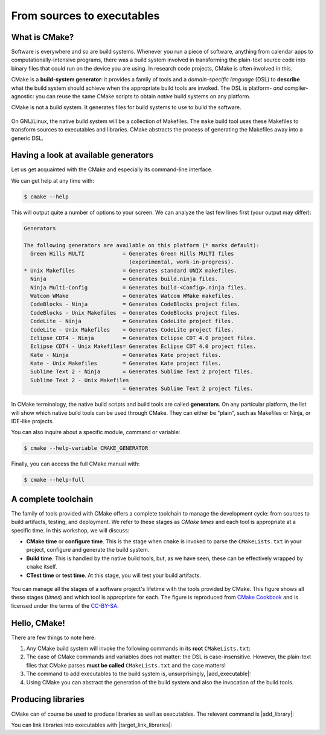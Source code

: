 .. _hello-cmake:


From sources to executables
===========================

.. questions::

   - How do we use CMake to compile source files to executables?

.. objectives::

   - Learn what tools available in the CMake suite.
   - Learn how to write a simple ``CMakeLists.txt``.
   - Learn the difference between *build systems*, *build tools*, and *build system generator*.
   - Learn to distinguish between *configuration*, *generation*, and *build* time.


What is CMake?
--------------

Software is everywhere and so are build systems. Whenever you run a piece of
software,  anything from calendar apps to computationally-intensive programs,
there was a build system involved in transforming the plain-text source code
into binary files that could run on the device you are using. In research code
projects, CMake is often involved in this.

CMake is a **build-system generator**: it provides a family of tools and a
*domain-specific language* (DSL) to **describe** what the build system should
achieve when the appropriate build tools are invoked.
The DSL is platform- *and* compiler-agnostic: you can reuse the same CMake
scripts to obtain *native* build systems on any platform.

CMake is not a build system. It generates files for build systems to use
to build the software.

.. figure:: img/build-systems.svg
   :align: center

   On GNU/Linux, the native build system will be a collection of Makefiles.
   The ``make`` build tool uses these Makefiles to transform sources to
   executables and libraries.
   CMake abstracts the process of generating the Makefiles away into a
   generic DSL.


Having a look at available generators
-------------------------------------

Let us get acquainted with the CMake and especially its command-line interface.

We can get help at any time with:

.. code-block:: console

   $ cmake --help

This will output quite a number of options to your screen.
We can analyze the last few lines first (your output may differ):

.. code-block:: text

  Generators

  The following generators are available on this platform (* marks default):
    Green Hills MULTI            = Generates Green Hills MULTI files
                                   (experimental, work-in-progress).
  * Unix Makefiles               = Generates standard UNIX makefiles.
    Ninja                        = Generates build.ninja files.
    Ninja Multi-Config           = Generates build-<Config>.ninja files.
    Watcom WMake                 = Generates Watcom WMake makefiles.
    CodeBlocks - Ninja           = Generates CodeBlocks project files.
    CodeBlocks - Unix Makefiles  = Generates CodeBlocks project files.
    CodeLite - Ninja             = Generates CodeLite project files.
    CodeLite - Unix Makefiles    = Generates CodeLite project files.
    Eclipse CDT4 - Ninja         = Generates Eclipse CDT 4.0 project files.
    Eclipse CDT4 - Unix Makefiles= Generates Eclipse CDT 4.0 project files.
    Kate - Ninja                 = Generates Kate project files.
    Kate - Unix Makefiles        = Generates Kate project files.
    Sublime Text 2 - Ninja       = Generates Sublime Text 2 project files.
    Sublime Text 2 - Unix Makefiles
                                 = Generates Sublime Text 2 project files.

In CMake terminology, the native build scripts and build tools are called
**generators**. On any particular platform, the list will show which native
build tools can be used through CMake. They can either be "plain", such as
Makefiles or Ninja, or IDE-like projects.

You can also inquire about a specific module, command or variable:

.. code-block:: console

   $ cmake --help-variable CMAKE_GENERATOR

Finally, you can access the full CMake manual with:

.. code-block:: console

   $ cmake --help-full


A complete toolchain
--------------------

The family of tools provided with CMake offers a complete toolchain to manage
the development cycle: from sources to build artifacts, testing, and deployment.
We refer to these stages as *CMake times* and each tool is appropriate at a specific time. In this workshop, we will discuss:

- **CMake time** or **configure time**. This is the stage when ``cmake`` is
  invoked to parse the ``CMakeLists.txt`` in your project, configure and generate the build
  system.
- **Build time**. This is handled by the native build tools, but, as we have
  seen, these can be effectively wrapped by ``cmake`` itself.
- **CTest time** or **test time**. At this stage, you will test your build
  artifacts.


.. figure:: img/cmake-times.jpg
   :align: center

   You can manage all the stages of a software project's lifetime with the tools provided by CMake.
   This figure shows all these stages (*times*) and which tool is appropriate for each.
   The figure is reproduced from `CMake Cookbook
   <https://github.com/dev-cafe/cmake-cookbook>`_ and is licensed under the
   terms of the `CC-BY-SA
   <https://creativecommons.org/licenses/by-sa/4.0/legalcode>`_.





Hello, CMake!
-------------

.. typealong:: Compiling "Hello, world" with CMake

   We will now proceed to compile a single source file to an executable. Choose
   your favorite language and start typing along!

   .. tabs::

      .. tab:: C++

         Download  :download:`scaffold project <code/tarballs/00_hello-cxx.tar.bz2>`.

         .. literalinclude:: code/day-1/00_hello-cxx/hello.cpp
            :language: c++

         You can download the :download:`complete, working example <code/tarballs/00_hello-cxx_solution.tar.bz2>`.

         Then unpack the archive::

           tar xf hello-cxx_solution.tar.bz2

      .. tab:: Fortran

         Download the :download:`scaffold project <code/tarballs/00_hello-f.tar.bz2>`.

         .. literalinclude:: code/day-1/00_hello-f/hello.f90
            :language: fortran

         You can download the :download:`complete, working example <code/tarballs/00_hello-f_solution.tar.bz2>`.

         Then unpack the archive::

           tar xf hello-f_solution.tar.bz2

   1. The folder contains only the source code. We need to add a file called
      ``CMakeLists.txt`` to it.  CMake reads the contents of these special files
      when generating the build system.

   2. The first thing we will do is declare the requirement on minimum version of CMake:

      .. code-block:: cmake

         cmake_minimum_required(VERSION 3.13)

   3. Next, we declare our project and its programming language:

      .. code-block:: cmake

         project(Hello LANGUAGES CXX)

   4. We create an *executable target*. CMake will generate rules in the build
      system to compile and link our source file into an executable:

      .. code-block:: cmake

         add_executable(hello hello.cpp)

   5. We are ready to call CMake and get our build system:

      .. code-block:: bash

         $ cmake -S. -Bbuild

   6. And finally build our executable:

      .. code-block:: bash

         $ cmake --build build


There are few things to note here:

1. Any CMake build system will invoke the following commands in its **root**
   ``CMakeLists.txt``:

   .. signature:: |cmake_minimum_required|

      .. code-block:: cmake

         cmake_minimum_required(VERSION <min>[...<max>] [FATAL_ERROR])

   .. parameters::

      ``VERSION``
          Minimum and, optionally, maximum version of CMake to use.
      ``FATAL_ERROR``
          Raise a fatal error if the version constraint is not satisfied. This
          option is ignored by CMake >=2.6


   .. signature:: |project|

      .. code-block:: cmake

         project(<PROJECT-NAME>
                 [VERSION <major>[.<minor>[.<patch>[.<tweak>]]]]
                 [DESCRIPTION <project-description-string>]
                 [HOMEPAGE_URL <url-string>]
                 [LANGUAGES <language-name>...])

   .. parameters::

      ``<PROJECT-NAME>``
          The name of the project.
      ``LANGUAGES``
          Languages in the project.

2. The case of CMake commands and variables does not matter: the DSL is
   case-insensitive. However, the plain-text files that CMake parses **must be
   called** ``CMakeLists.txt`` and the case matters!
3. The command to add executables to the build system is, unsurprisingly, |add_executable|:

   .. signature:: |add_executable|

      .. code-block:: cmake

         add_executable(<name> [WIN32] [MACOSX_BUNDLE]
                        [EXCLUDE_FROM_ALL]
                        [source1] [source2 ...])

4. Using CMake you can abstract the generation of the build system and also the
   invocation of the build tools.


.. typealong:: The command-line interface to CMake

   The ``-S`` switch specifies which source directory CMake should scan: this is
   the folder containing the *root* ``CMakeLists.txt``, *i.e.* the one containing
   the |project| command.
   By default, CMake will allow *in-source* builds, *i.e.* storing build
   artifacts alongside source files. This is **not** good practice: you should
   always keep build artifacts from sources separate. Fortunately, the ``-B``
   switch helps with that, as it is used to give where to store build artifacts,
   including the generated build system. This is the minimal invocation of ``cmake``:

   .. code-block:: bash

      $ cmake -S. -Bbuild

   To switch to another generator, we will use the ``-G`` switch:

   .. code-block:: bash

      $ cmake -S. -Bbuild -GNinja

   Options to be used at build-system generation are passed with the ``-D``
   switch. For example, to change compilers:

   .. code-block:: bash

      $ cmake -S. -Bbuild -GNinja -DCMAKE_CXX_COMPILER=clang++


Producing libraries
-------------------

CMake can of course be used to produce libraries as well as executables.
The relevant command is |add_library|:

.. signature:: |add_library|

   .. code-block:: cmake

      add_library(<name> [STATIC | SHARED | MODULE]
                  [EXCLUDE_FROM_ALL]
                  [<source>...])

You can link libraries into executables with |target_link_libraries|:

.. signature:: |target_link_libraries|

   .. code-block:: cmake

      target_link_libraries(<target>
                            <PRIVATE|PUBLIC|INTERFACE> <item>...
                           [<PRIVATE|PUBLIC|INTERFACE> <item>...]...)

.. callout:: Executables and libraries are targets

   We will encounter the term **target** repeatedly. In CMake, a target is any
   object given as first argument to |add_executable| or |add_library|.  Targets
   are the basic atom in CMake.  Whenever you will need to organize complex
   projects, think in terms of its targets and their mutual dependencies.  The
   whole family of CMake commands ``target_*`` can be used to express chains of
   dependencies and is much more effective than keeping track of state with
   variables.  We will clarify these concepts in :ref:`targets`.

.. challenge:: Producing libraries

   .. tabs::

      .. tab:: C++

         Download the :download:`scaffold project <code/tarballs/01_libraries-cxx.tar.bz2>`.

         #. Write a ``CMakeLists.txt`` to compile the source files
            ``Message.hpp`` and  ``Message.cpp`` into a library. Do not specify
            the type of library, shared or static, explicitly.
         #. Add an executable from the ``hello-world.cpp`` source file.
         #. Link the library into the executable.

         You can download the :download:`complete, working example <code/tarballs/01_libraries-cxx_solution.tar.bz2>`.

      .. tab:: Fortran

         Download the :download:`scaffold project <code/tarballs/01_libraries-f.tar.bz2>`.

         #. Write a ``CMakeLists.txt`` to compile the source files
            ``message.f90`` into a library. Do not specify the type of library,
            shared or static, explicitly.
         #. Add an executable from the ``hello-world.f90`` source file.
         #. Link the library into the executable.

         You can download the :download:`complete, working example <code/tarballs/01_libraries-f_solution.tar.bz2>`.

   What kind of library did you get? Static or shared? Try configuring the project as follows:

   .. code-block:: bash

      $ cmake -S. -Bbuild -GNinja -DBUILD_SHARED_LIBS=ON

   The ``BUILD_SHARED_LIBS`` variable influences the default behavior of |add_library|.

.. keypoints::

   - CMake is a **build system generator**, not a build system.
   - You write ``CMakeLists.txt`` to describe how the build tools will create artifacts from sources.
   - You can use the CMake suite of tools to manage the whole lifetime: from source files to tests to deployment.
   - The structure of the project is mirrored in the build folder.
